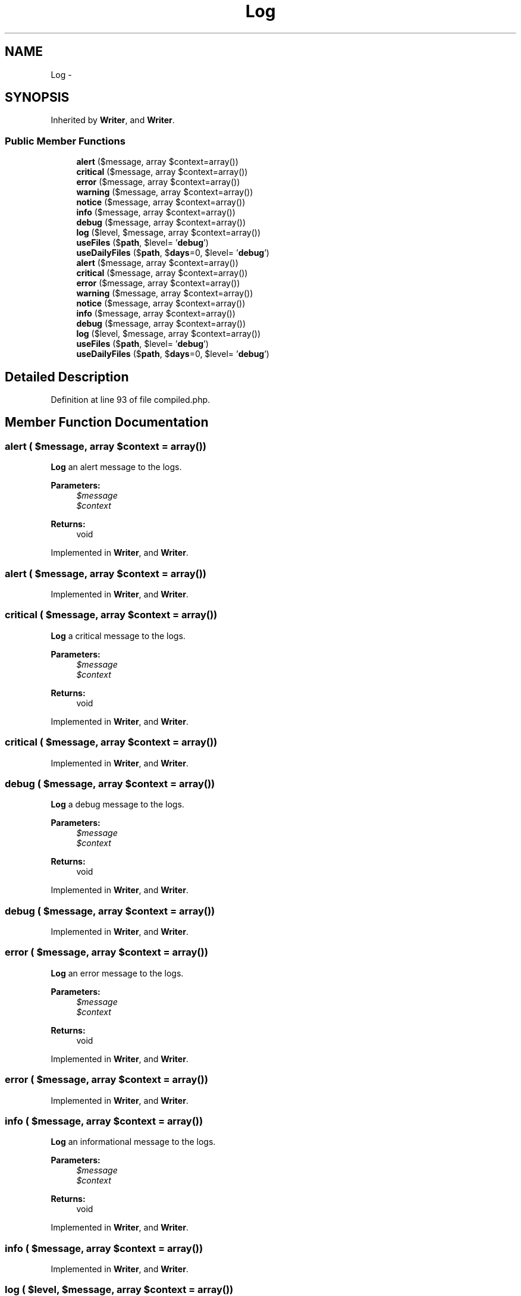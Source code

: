 .TH "Log" 3 "Tue Apr 14 2015" "Version 1.0" "VirtualSCADA" \" -*- nroff -*-
.ad l
.nh
.SH NAME
Log \- 
.SH SYNOPSIS
.br
.PP
.PP
Inherited by \fBWriter\fP, and \fBWriter\fP\&.
.SS "Public Member Functions"

.in +1c
.ti -1c
.RI "\fBalert\fP ($message, array $context=array())"
.br
.ti -1c
.RI "\fBcritical\fP ($message, array $context=array())"
.br
.ti -1c
.RI "\fBerror\fP ($message, array $context=array())"
.br
.ti -1c
.RI "\fBwarning\fP ($message, array $context=array())"
.br
.ti -1c
.RI "\fBnotice\fP ($message, array $context=array())"
.br
.ti -1c
.RI "\fBinfo\fP ($message, array $context=array())"
.br
.ti -1c
.RI "\fBdebug\fP ($message, array $context=array())"
.br
.ti -1c
.RI "\fBlog\fP ($level, $message, array $context=array())"
.br
.ti -1c
.RI "\fBuseFiles\fP ($\fBpath\fP, $level= '\fBdebug\fP')"
.br
.ti -1c
.RI "\fBuseDailyFiles\fP ($\fBpath\fP, $\fBdays\fP=0, $level= '\fBdebug\fP')"
.br
.ti -1c
.RI "\fBalert\fP ($message, array $context=array())"
.br
.ti -1c
.RI "\fBcritical\fP ($message, array $context=array())"
.br
.ti -1c
.RI "\fBerror\fP ($message, array $context=array())"
.br
.ti -1c
.RI "\fBwarning\fP ($message, array $context=array())"
.br
.ti -1c
.RI "\fBnotice\fP ($message, array $context=array())"
.br
.ti -1c
.RI "\fBinfo\fP ($message, array $context=array())"
.br
.ti -1c
.RI "\fBdebug\fP ($message, array $context=array())"
.br
.ti -1c
.RI "\fBlog\fP ($level, $message, array $context=array())"
.br
.ti -1c
.RI "\fBuseFiles\fP ($\fBpath\fP, $level= '\fBdebug\fP')"
.br
.ti -1c
.RI "\fBuseDailyFiles\fP ($\fBpath\fP, $\fBdays\fP=0, $level= '\fBdebug\fP')"
.br
.in -1c
.SH "Detailed Description"
.PP 
Definition at line 93 of file compiled\&.php\&.
.SH "Member Function Documentation"
.PP 
.SS "alert ( $message, array $context = \fCarray()\fP)"
\fBLog\fP an alert message to the logs\&.
.PP
\fBParameters:\fP
.RS 4
\fI$message\fP 
.br
\fI$context\fP 
.RE
.PP
\fBReturns:\fP
.RS 4
void 
.RE
.PP

.PP
Implemented in \fBWriter\fP, and \fBWriter\fP\&.
.SS "alert ( $message, array $context = \fCarray()\fP)"

.PP
Implemented in \fBWriter\fP, and \fBWriter\fP\&.
.SS "critical ( $message, array $context = \fCarray()\fP)"
\fBLog\fP a critical message to the logs\&.
.PP
\fBParameters:\fP
.RS 4
\fI$message\fP 
.br
\fI$context\fP 
.RE
.PP
\fBReturns:\fP
.RS 4
void 
.RE
.PP

.PP
Implemented in \fBWriter\fP, and \fBWriter\fP\&.
.SS "critical ( $message, array $context = \fCarray()\fP)"

.PP
Implemented in \fBWriter\fP, and \fBWriter\fP\&.
.SS "debug ( $message, array $context = \fCarray()\fP)"
\fBLog\fP a debug message to the logs\&.
.PP
\fBParameters:\fP
.RS 4
\fI$message\fP 
.br
\fI$context\fP 
.RE
.PP
\fBReturns:\fP
.RS 4
void 
.RE
.PP

.PP
Implemented in \fBWriter\fP, and \fBWriter\fP\&.
.SS "debug ( $message, array $context = \fCarray()\fP)"

.PP
Implemented in \fBWriter\fP, and \fBWriter\fP\&.
.SS "error ( $message, array $context = \fCarray()\fP)"
\fBLog\fP an error message to the logs\&.
.PP
\fBParameters:\fP
.RS 4
\fI$message\fP 
.br
\fI$context\fP 
.RE
.PP
\fBReturns:\fP
.RS 4
void 
.RE
.PP

.PP
Implemented in \fBWriter\fP, and \fBWriter\fP\&.
.SS "error ( $message, array $context = \fCarray()\fP)"

.PP
Implemented in \fBWriter\fP, and \fBWriter\fP\&.
.SS "info ( $message, array $context = \fCarray()\fP)"
\fBLog\fP an informational message to the logs\&.
.PP
\fBParameters:\fP
.RS 4
\fI$message\fP 
.br
\fI$context\fP 
.RE
.PP
\fBReturns:\fP
.RS 4
void 
.RE
.PP

.PP
Implemented in \fBWriter\fP, and \fBWriter\fP\&.
.SS "info ( $message, array $context = \fCarray()\fP)"

.PP
Implemented in \fBWriter\fP, and \fBWriter\fP\&.
.SS "log ( $level,  $message, array $context = \fCarray()\fP)"
\fBLog\fP a message to the logs\&.
.PP
\fBParameters:\fP
.RS 4
\fI$level\fP 
.br
\fI$message\fP 
.br
\fI$context\fP 
.RE
.PP
\fBReturns:\fP
.RS 4
void 
.RE
.PP

.PP
Implemented in \fBWriter\fP, and \fBWriter\fP\&.
.SS "log ( $level,  $message, array $context = \fCarray()\fP)"

.PP
Implemented in \fBWriter\fP, and \fBWriter\fP\&.
.SS "notice ( $message, array $context = \fCarray()\fP)"
\fBLog\fP a notice to the logs\&.
.PP
\fBParameters:\fP
.RS 4
\fI$message\fP 
.br
\fI$context\fP 
.RE
.PP
\fBReturns:\fP
.RS 4
void 
.RE
.PP

.PP
Implemented in \fBWriter\fP, and \fBWriter\fP\&.
.SS "notice ( $message, array $context = \fCarray()\fP)"

.PP
Implemented in \fBWriter\fP, and \fBWriter\fP\&.
.SS "useDailyFiles ( $path,  $days = \fC0\fP,  $level = \fC'\fBdebug\fP'\fP)"
Register a daily file log handler\&.
.PP
\fBParameters:\fP
.RS 4
\fI$path\fP 
.br
\fI$days\fP 
.br
\fI$level\fP 
.RE
.PP
\fBReturns:\fP
.RS 4
void 
.RE
.PP

.PP
Implemented in \fBWriter\fP, and \fBWriter\fP\&.
.SS "useDailyFiles ( $path,  $days = \fC0\fP,  $level = \fC'\fBdebug\fP'\fP)"

.PP
Implemented in \fBWriter\fP, and \fBWriter\fP\&.
.SS "useFiles ( $path,  $level = \fC'\fBdebug\fP'\fP)"
Register a file log handler\&.
.PP
\fBParameters:\fP
.RS 4
\fI$path\fP 
.br
\fI$level\fP 
.RE
.PP
\fBReturns:\fP
.RS 4
void 
.RE
.PP

.PP
Implemented in \fBWriter\fP, and \fBWriter\fP\&.
.SS "useFiles ( $path,  $level = \fC'\fBdebug\fP'\fP)"

.PP
Implemented in \fBWriter\fP, and \fBWriter\fP\&.
.SS "warning ( $message, array $context = \fCarray()\fP)"
\fBLog\fP a warning message to the logs\&.
.PP
\fBParameters:\fP
.RS 4
\fI$message\fP 
.br
\fI$context\fP 
.RE
.PP
\fBReturns:\fP
.RS 4
void 
.RE
.PP

.PP
Implemented in \fBWriter\fP, and \fBWriter\fP\&.
.SS "warning ( $message, array $context = \fCarray()\fP)"

.PP
Implemented in \fBWriter\fP, and \fBWriter\fP\&.

.SH "Author"
.PP 
Generated automatically by Doxygen for VirtualSCADA from the source code\&.
